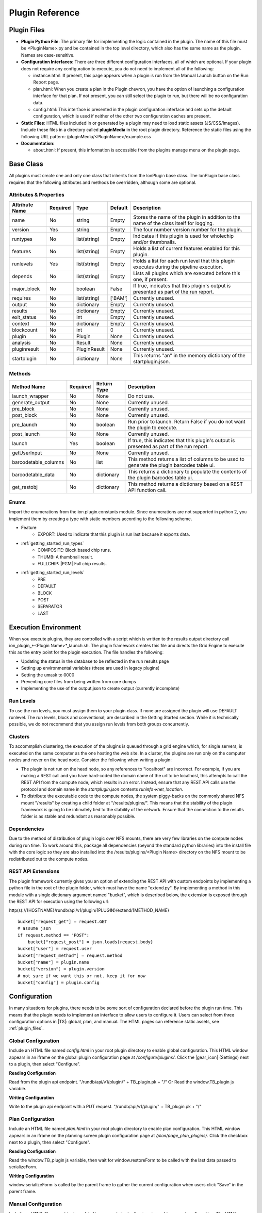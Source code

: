 .. _plugin_reference:

Plugin Reference
================

.. _plugin_files:

Plugin Files
------------

- **Plugin Python File**: The primary file for implementing the logic contained in the plugin. The name of this file must be
  <PluginName>.py and be contained in the top level directory, which also has the same name as the plugin. Names are case-sensitive.

- **Configuration Interfaces**: There are three different configuration interfaces, all of which are optional.  If your plugin
  does not require any configuration to execute, you do not need to implement all of the following:

  - instance.html: If present, this page appears when a plugin is run from the Manual Launch button on the Run Report page.
  - plan.html: When you create a plan in the Plugin chevron, you have the option of launching a configuration interface for that plan. If not present, you can still select the plugin to run, but there will be no configuration data.
  - config.html: This interface is presented in the plugin configuration interface and sets up the default configuration, which is used if neither of the other two configuration caches are present.

- **Static Files**: HTML files included in or generated by a plugin may need to load static assets (JS/CSS/Images).
  Include these files in a directory called **pluginMedia** in the root plugin directory.
  Reference the static files using the following URL pattern: /pluginMedia/<PluginName>/example.css

- **Documentation**:

  - about.html: If present, this information is accessible from the plugins manage menu on the plugin page.


Base Class
----------

All plugins must create one and only one class that inherits from the IonPlugin base class.  The IonPlugin base class requires
that the following attributes and methods be overridden, although some are optional.

Attributes & Properties
~~~~~~~~~~~~~~~~~~~~~~~

+-----------------+------------+--------------+----------+----------------------------------------------------------------------------------------------------------------+
| Attribute Name  | Required   | Type         | Default  | Description                                                                                                    |
+=================+============+==============+==========+================================================================================================================+
| name            | No         | string       | Empty    | Stores the name of the plugin in addition to the name of the class itself for logging.                         |
+-----------------+------------+--------------+----------+----------------------------------------------------------------------------------------------------------------+
| version         | Yes        | string       | Empty    | The four number version number for the plugin.                                                                 |
+-----------------+------------+--------------+----------+----------------------------------------------------------------------------------------------------------------+
| runtypes        | No         | list(string) | Empty    | Indicates if this plugin is used for wholechip and/or thumbnails.                                              |
+-----------------+------------+--------------+----------+----------------------------------------------------------------------------------------------------------------+
| features        | No         | list(string) | Empty    | Holds a list of current features enabled for this plugin.                                                      |
+-----------------+------------+--------------+----------+----------------------------------------------------------------------------------------------------------------+
| runlevels       | Yes        | list(string) | Empty    | Holds a list for each run level that this plugin executes during the pipeline execution.                       |
+-----------------+------------+--------------+----------+----------------------------------------------------------------------------------------------------------------+
| depends         | No         | list(string) | Empty    | Lists all plugins which are executed before this one, if present.                                              |
+-----------------+------------+--------------+----------+----------------------------------------------------------------------------------------------------------------+
| major_block     | No         | boolean      | False    | If true, indicates that this plugin's output is presented as part of the run report.                           |
+-----------------+------------+--------------+----------+----------------------------------------------------------------------------------------------------------------+
| requires        | No         | list(string) | ['BAM']  | Currently unused.                                                                                              |
+-----------------+------------+--------------+----------+----------------------------------------------------------------------------------------------------------------+
| output          | No         | dictionary   | Empty    | Currently unused.                                                                                              |
+-----------------+------------+--------------+----------+----------------------------------------------------------------------------------------------------------------+
| results         | No         | dictionary   | Empty    | Currently unused.                                                                                              |
+-----------------+------------+--------------+----------+----------------------------------------------------------------------------------------------------------------+
| exit_status     | No         | int          | Empty    | Currently unused.                                                                                              |
+-----------------+------------+--------------+----------+----------------------------------------------------------------------------------------------------------------+
| context         | No         | dictionary   | Empty    | Currently unused.                                                                                              |
+-----------------+------------+--------------+----------+----------------------------------------------------------------------------------------------------------------+
| blockcount      | No         | int          | 0        | Currently unused.                                                                                              |
+-----------------+------------+--------------+----------+----------------------------------------------------------------------------------------------------------------+
| plugin          | No         | Plugin       | None     | Currently unused.                                                                                              |
+-----------------+------------+--------------+----------+----------------------------------------------------------------------------------------------------------------+
| analysis        | No         | Result       | None     | Currently unused.                                                                                              |
+-----------------+------------+--------------+----------+----------------------------------------------------------------------------------------------------------------+
| pluginresult    | No         | PluginResult | None     | Currently unused.                                                                                              |
+-----------------+------------+--------------+----------+----------------------------------------------------------------------------------------------------------------+
| startplugin     | No         | dictionary   | None     | This returns "an" in the memory dictionary of the startplugin.json.                                            |
+-----------------+------------+--------------+----------+----------------------------------------------------------------------------------------------------------------+

Methods
~~~~~~~

+----------------------+------------+--------------+---------------------------------------------------------------------------------------------------------------------------+
| Method Name          | Required   | Return Type  | Description                                                                                                               |
+======================+============+==============+===========================================================================================================================+
| launch_wrapper       | No         | None         | Do not use.                                                                                                               |
+----------------------+------------+--------------+---------------------------------------------------------------------------------------------------------------------------+
| generate_output      | No         | None         | Currently unused.                                                                                                         |
+----------------------+------------+--------------+---------------------------------------------------------------------------------------------------------------------------+
| pre_block            | No         | None         | Currently unused.                                                                                                         |
+----------------------+------------+--------------+---------------------------------------------------------------------------------------------------------------------------+
| post_block           | No         | None         | Currently unused.                                                                                                         |
+----------------------+------------+--------------+---------------------------------------------------------------------------------------------------------------------------+
| pre_launch           | No         | boolean      | Run prior to launch.  Return False if you do not want the plugin to execute.                                              |
+----------------------+------------+--------------+---------------------------------------------------------------------------------------------------------------------------+
| post_launch          | No         | None         | Currently unused.                                                                                                         |
+----------------------+------------+--------------+---------------------------------------------------------------------------------------------------------------------------+
| launch               | Yes        | boolean      | If true, this indicates that this plugin's output is presented as part of the run report.                                 |
+----------------------+------------+--------------+---------------------------------------------------------------------------------------------------------------------------+
| getUserInput         | No         | None         | Currently unused.                                                                                                         |
+----------------------+------------+--------------+---------------------------------------------------------------------------------------------------------------------------+
| barcodetable_columns | No         | list         | This method returns a list of columns to be used to generate the plugin barcodes table ui.                                |
+----------------------+------------+--------------+---------------------------------------------------------------------------------------------------------------------------+
| barcodetable_data    | No         | dictionary   | This returns a dictionary to populate the contents of the plugin barcodes table ui.                                       |
+----------------------+------------+--------------+---------------------------------------------------------------------------------------------------------------------------+
| get_restobj          | No         | dictionary   | This method returns a dictionary based on a REST API function call.                                                       |
+----------------------+------------+--------------+---------------------------------------------------------------------------------------------------------------------------+

Enums
~~~~~

Import the enumerations from the ion.plugin.constants module.  Since enumerations are not supported in python 2, you implement them by creating a type with static members 
according to the following scheme.

* Feature
    * EXPORT: Used to indicate that this plugin is run last because it exports data.

* :ref:`getting_started_run_types`
    * COMPOSITE: Block based chip runs.
    * THUMB: A thumbnail result.
    * FULLCHIP: |PGM| Full chip results.

* :ref:`getting_started_run_levels`
    * PRE
    * DEFAULT
    * BLOCK
    * POST
    * SEPARATOR
    * LAST

Execution Environment
---------------------

When you execute plugins, they are controlled with a script which is written to the results output directory call ion_plugin_*<Plugin Name>*_launch.sh.  
The plugin framework creates this file and directs the Grid Engine to execute this as the entry point for the plugin execution.  The file handles the following:

* Updating the status in the database to be reflected in the run results page
* Setting up environmental variables (these are used in legacy plugins)
* Setting the umask to 0000
* Preventing core files from being written from core dumps
* Implementing the use of the output.json to create output (currently incomplete)

.. _reference_run_levels:

Run Levels
~~~~~~~~~~

To use the run levels, you must assign them to your plugin class.  If none are assigned the plugin will use DEFAULT runlevel. The run levels, block and conventional,
are described in the Getting Started section.  While it is technically possible, we do not recommend that you assign run levels from both groups concurrently.

Clusters
~~~~~~~~

To accommplish clustering, the execution of the plugins is queued through a grid engine which, for single servers, is executed on the same computer as the one
hosting the web site. In a cluster, the plugins are run only on the computer nodes and never on the head node. Consider the following when writing a plugin:

* The plugin is not run on the head node, so any references to "localhost" are incorrect.  For example, if you are making a REST call and you have hard-coded the 
  domain name of the url to be localhost, this attempts to call the REST API from the compute node, which results in an error.  Instead, ensure that any REST API calls
  use the protocol and domain name in the *startplugin.json* contents *runinfo->net_location*.

* To distribute the executable code to the compute nodes, the system piggy-backs on the commonly shared NFS mount "/results" by creating a 
  child folder at "/results/plugins/".  This means that the stability of the plugin framework is going to be intimately tied to the stability of the network.
  Ensure that the connection to the results folder is as stable and redundant as reasonably possible.

Dependencies
~~~~~~~~~~~~

Due to the method of distribution of plugin logic over NFS mounts, there are very few libraries on the compute nodes during run time. To work around this, package
all dependencies (beyond the standard python libraries) into the install file with the core logic so they are also installed into the /results/plugins/<Plugin Name> directory 
on the NFS mount to be redistributed out to the compute nodes.

REST API Extensions
~~~~~~~~~~~~~~~~~~~

The plugin framework currently gives you an option of extending the REST API with custom endpoints by implementing a python file in the root of the plugin folder, 
which must have the name "extend.py". By implementing a method in this module with a single dictionary argument named "bucket", which is described below, the extension is 
exposed through the REST API for execution using the following url:

http(s)://{HOSTNAME}/rundb/api/v1/plugin/{PLUGIN}/extend/{METHOD_NAME}

::

    bucket["request_get"] = request.GET
    # assume json
    if request.method == "POST":
        bucket["request_post"] = json.loads(request.body)
    bucket["user"] = request.user
    bucket["request_method"] = request.method
    bucket["name"] = plugin.name
    bucket["version"] = plugin.version
    # not sure if we want this or not, keep it for now
    bucket["config"] = plugin.config


Configuration
-------------

In many situations for plugins, there needs to be some sort of configuration declared before the plugin run time. This means that the plugin needs to implement an
interface to allow users to configure it.
Users can select from three configuration options in |TS|: global, plan, and manual. The HTML pages can reference static assets, see :ref:`plugin_files`.

Global Configuration
~~~~~~~~~~~~~~~~~~~~

Include an HTML file named *config.html* in your root plugin directory to enable global configuration.
This HTML window appears in an iframe on the global plugin configuration page at */configure/plugins/*.
Click the |gear_icon| (Settings) next to a plugin, then select "Configure".

**Reading Configuration**

Read from the plugin api endpoint.
"/rundb/api/v1/plugin/" + TB_plugin.pk + "/"
Or
Read the window.TB_plugin js variable.

**Writing Configuration**

Write to the plugin api endpoint with a PUT request.
"/rundb/api/v1/plugin/" + TB_plugin.pk + "/"

Plan Configuration
~~~~~~~~~~~~~~~~~~

Include an HTML file named *plan.html* in your root plugin directory to enable plan configuration.
This HTML window appears in an iframe on the planning screen plugin configuration page at */plan/page_plan_plugins/*.
Click the checkbox next to a plugin, then select "Configure".

**Reading Configuration**

Read the window.TB_plugin js variable, then wait for window.restoreForm to be called with the last data passed to serializeForm.

**Writing Configuration**

window.serializeForm is called by the parent frame to gather the current configuration when users click "Save" in the parent frame.

Manual Configuration
~~~~~~~~~~~~~~~~~~~~

Include an HTML file named *instance.html* in your root plugin directory to enable manual configuration.
The HTML window appears in an iframe on the report page at */report/<ID>/*.
Click "Select Plugins To Run", then select a plugin.

**Reading Configuration**

Read the window. TB_plugin js variable.

**Writing Configuration**

Write to the results endpoint with a POST request.
"/rundb/api/v1/results/" + TB_result + "/plugin/"
Then call the following to close the iframe.
window.parent.$.colorbox.close()


Barcode Table UI
~~~~~~~~~~~~~~~~

Plugin Barcode Table UI is an optional service provided by the plugin framework. It allows plugins to generate a simple GUI that can be used to select which barcodes
to process and specify per-barcode parameters. The table is similar to the barcode sample table in plan screen with one row per barcode and columns specified by the plugin.
This UI is provided for manual plugin launch only and is an opt-in service for plugins to use if desired.

**Defining table columns**

    ::
    
        def barcodetable_columns(self):
            # plugin class method to specify which columns to display
            # inputs: none
            # outputs: list of columns and options to show
            columns_list = [
                {
                    "field": "selected",
                    "editable": True
                },       
                {
                    "field": "barcode_name",
                    "editable": False
                },
                {
                    "field": "sample",
                    "editable": False
                },
                ...
            ]
            return columns_list

    List of available columns can be retrieved from framework by executing the following command line:

        ::

            python /results/plugins/<myPlugin>/<myPlugin>.py --bctable-columns

**Providing default table contents (optional)**

Plugin barcode table will be populated on page load from existing samples information entered during run planning.
Additionally, the plugin can modify or augment this initial data if it specifies the following function:

::

    def barcodetable_data(self, data, planconfig={}, globalconfig={}):
        # plugin class method to specify default table contents
        # inputs:
        #    data - same structure as in barcodes.json
        #    planconfig - plugin configuration from planning (plan.html)
        #    globalconfig - plugin global configuration (config.html)
        # outputs:
        #    data, modified as needed
        return data

**Changing instance.html**

The plugin's instance.html must add the contents of barcodes table to the plugin data before POSTing it to the results API.  This data will be written
to startplugin.json file at plugin runtime under "pluginconfig" section.

Helper TB_plugin_functions js variable is available to interact with the barcode table UI:

    * TB_plugin_functions.get_plugin_barcodetable()
            returns table data as json object
    * TB_plugin_functions.update_plugin_barcodetable(data)
            can be used to update the table with data json object
    * TB_plugin_functions.plugin_barcodetable_div
            barcode table DIV element


Input Files
-----------

The plugin framework creates two different files for general plugin consumption as its inputs.  The variables, which are communicated to the plugin from the framework, 
are spread across two separate JSON files.

barcodes.json
~~~~~~~~~~~~~

This file has all the references required for iterating through all of the barcodes for a particular run.

**Developer Option**

By default all the barcodes where the filtered key is true are not included in the barcodes.json file.  You can overwrite this behavior by adding "PLUGINS_INCLUDE_FILTERED_BARCODES = True" to the local_settings.py and restarting the ionPlugin service.

::

    nonbarcoded: {
        aligned <bool>: Flags if the reads in bam_file are aligned to the reference genome.
        bam_file <string>: Name of reads file. (May or may not be be aligned to the reference.)
        bam_filepath <string>: Full file path to bam_file on the local torrent server. (File may not exist if read_count is 0.)
        control_sequence_type <string>: Currently either ERCC Mix 1 or ERCC Mix 2 and only defined in plan screen for RNA Sequencing. (Purpose unspecified.)
        filtered <bool>: Flags if the barcode passed the |TS| analysis pipeline filtering criteria.
        hotspot_filepath <string>: Full file path to HotSpot target regions (BED) file on the local torrent server. ("" if not used.)
        genome_urlpath <string>: URL path used to specify the genome for applications like IGV. Typically the path to the FASTA file on the local torrent server.
        nucleotide_type <string>: Currently either DNA or RNA depending on application. Primarily used to distinguish barcodes with AmpliSeq DNA+RNA runs.
        read_count <int>: Total number of barcode-assigned reads in bam_file (prior to alignment).
        reference <string>: Common (short) name of the reference genome used in the pipeline for this barcode, e.g. hg19
        reference_fullpath <string>: Full file path to the to the reference sequences in FASTA format on the local torrent server. (May be "" for unaligned reads.)
        sample <string>: Name of the sample associated with this barcode. (May be associated with multiple barcodes.)
        sample_id <string>: Sample identification code associated with sample.
        target_region_filepath <string>: Full file path to target regions (BED) file on the local torrent server. ("" if not used.)
    }
    barcode_name: {
        aligned <bool>: Flags if the reads in bam_file are aligned to the reference genome.
        bam_file <string>: Name of reads file. (May or may not be be aligned to the reference.)
        bam_filepath <string>: Full file path to bam_file on the local torrent server.
        barcode_adapter <string>: DNA adapter sequence used to separate barcode_sequence from sequenced read.
        barcode_annotation <string>: User-specified annotation for this barcode.
        barcode_description <string>: Description text associated with this barcode.
        barcode_index <int>: Index of barcode in the barcode set, starting at 1.
        barcode_name <string>: Name of the barcode in the barcode set (barcode_name).
        barcode_sequence <string>: DNA sequence used to identify this barcode.
        barcode_type <string>: User-specified type for this barcode.
        control_sequence_type <string>: Currently either ERCC Mix 1 or ERCC Mix 2 and only defined in plan screen for RNA Sequencing. (Purpose unspecified.)
        filtered <bool>: Flags if the barcode passed the |TS| analysis pipeline filtering criteria.
        hotspot_filepath <string>: Full file path to HotSpot target regions (BED) file on the local torrent server. ("" if not used.)
        genome_urlpath <string>: URL path used to specify the genome for applications like IGV. Typically the path to the FASTA file on the local torrent server.
        nucleotide_type <string>: Currently either DNA or RNA depending on application. Primarily used to distinguish barcodes with AmpliSeq DNA+RNA runs.
        read_count <int>: Total number of barcode-assigned reads in bam_file (prior to alignment).
        reference <string>: Common (short) name of the reference genome used in the pipeline for this barcode, e.g. hg19
        reference_fullpath <string>: Full file path to the to the reference sequences in FASTA format on the local torrent server. (May be "" for unaligned reads.)
        sample <string>: Name of the sample associated with this barcode. (May be associated with multiple barcodes.)
        sample_id <string>: Sample identification code associated with sample.
        target_region_filepath <string>: Full file path to target regions (BED) file on the local torrent server. ("" if not used.)
    }

    Example barcodes.json for a barcoded run (TSS v5.0.3)
    {
       "IonXpress_001":{
          "aligned":true,
          "bam_file":"IonXpress_001_rawlib.bam",
          "bam_filepath":"/results/analysis/output/Local/with_many_samples_017/IonXpress_001_rawlib.bam",
          "barcode_adapter":"GAT",
          "barcode_annotation":"",
          "barcode_description":"",
          "barcode_index":1,
          "barcode_name":"IonXpress_001",
          "barcode_sequence":"CTAAGGTAAC",
          "barcode_type":"",
          "control_sequence_type":"",
          "filtered":false,
          "genome_urlpath":"/auth/output/tmap-f3/hg19/hg19.fasta",
          "hotspot_filepath":"",
          "nucleotide_type":"DNA",
          "read_count":20,
          "reference":"hg19",
          "reference_fullpath":"/results/referenceLibrary/tmap-f3/hg19/hg19.fasta",
          "sample":"First Sample name",
          "sample_id":"",
          "target_region_filepath":""
       },
       "IonXpress_033":{
          "aligned":true,
          "bam_file":"IonXpress_033_rawlib.bam",
          "bam_filepath":"/results/analysis/output/Local/with_many_samples_017/IonXpress_033_rawlib.bam",
          "barcode_adapter":"GAT",
          "barcode_annotation":"",
          "barcode_description":"",
          "barcode_index":33,
          "barcode_name":"IonXpress_033",
          "barcode_sequence":"TTCTCATTGAAC",
          "barcode_type":"",
          "control_sequence_type":"",
          "filtered":false,
          "genome_urlpath":"/auth/output/tmap-f3/hg19/hg19.fasta",
          "hotspot_filepath":"",
          "nucleotide_type":"DNA",
          "read_count":231321,
          "reference":"hg19",
          "reference_fullpath":"/results/referenceLibrary/tmap-f3/hg19/hg19.fasta",
          "sample":"Second Sample Name",
          "sample_id":"",
          "target_region_filepath":""
       },
       "IonXpress_034":{
          "aligned":true,
          "bam_file":"IonXpress_034_rawlib.bam",
          "bam_filepath":"/results/analysis/output/Local/with_many_samples_017/IonXpress_034_rawlib.bam",
          "barcode_adapter":"GAT",
          "barcode_annotation":"",
          "barcode_description":"",
          "barcode_index":34,
          "barcode_name":"IonXpress_034",
          "barcode_sequence":"TCGCATCGTTC",
          "barcode_type":"",
          "control_sequence_type":"",
          "filtered":false,
          "genome_urlpath":"/auth/output/tmap-f3/hg19/hg19.fasta",
          "hotspot_filepath":"",
          "nucleotide_type":"",
          "read_count":267041,
          "reference":"hg19",
          "reference_fullpath":"/results/referenceLibrary/tmap-f3/hg19/hg19.fasta",
          "sample":"",
          "sample_id":"",
          "target_region_filepath":""
       }
    }

**Usage Notes**

1. For consistency, we recommend that you iterate and present barcodes in order of increasing barcode_index value.
2. For default plugin configurations, barcodes with filtered == true are not output. (A plugin option to include these may become available soon.)
3. Barcodes with a sample name provided (i.e. not "") are represented with filtered == false, regardless of read_count value.
4. The bam_filepath value is set to the expected location of the bam_file on the Torrent Server. Barcodes with read_count == 0 may not have a bam_file saved, so you can expect a failure to find the bam_file at bam_filepath. If read_count > 0 then a missing bam_file should be treated as an unexpected error. (This would most likely be a result of automated deletion of old files to make space on the server.)
5. Although control_sequence_type and nucleotide_type appear to be general attributes, at 5.0.3 these are only defined for barcodes that were specified 
   (associated with samples) in the plan. For nonbarcoded elements or barcodes with no sample data that had sufficient reads. these attributes have the value "".

startplugin.json
~~~~~~~~~~~~~~~~

This is the primary file to get all of the information regarding the file.
::

    {
        chefSummaary <dictionary> : This optional section will convey information regarding the chef parameters used. {
        }
        datamanagement <dictionary>: Holds information regarding the data management state of the run. {
            Basecalling Input <bool>: This will indicate if the basecalling information is available for use.
            Intermediate Files <bool>: This will indicate if the intermediate files are available for use.
            Output Files <bool>: This will indicate if the output files are available for use.
            Signal Processing Input <bool>: This will indicate if the signal processing information is available for use.
        }
        expmeta <dictionary>: This is an aggregate of data contained in the expMeta.dat file and the ion_params_00.json file. {
            analysis_date <date>: Gets the time of results analysis based on the last modified time stamp on the ion_params_00.json file.
            barcodeId <string>: The barcode kit name from the experiment analysis settings.
            chipBarcode <string>: The barcode of the chip derived from the ion_params_00.json->exp_json->chipBarcode... mostly.
            chiptype <string>: This is the chip which was used to do the run.
            flowOrder <string>: The flow order used to sequence the run.
            instrument <string>: The name (not type) of the instrument which was used to do the sequencing.
            notes <string>: Any notes which may have been included in the experiment.
            project <string>: A list of all of the projects which this result may belong to.
            results_name <string>: The name of the results that will be processed.
            run_date <datetime>: The date/time stamp of the experiment.
            run_flows <int>: The number of flows used in the run.
            run_name <string>: The name of the run as opposed to the name of the result.
            runid <string>: A short identifies for each id.
            sample <string>: This is the name of the first sample which is associated with this run.
            output_file_name_stem <string>: This is a merger of the experiment name and the results name.
        }
        globalconfig <dictionary>: This section is for the global environment of the result. {
            MEM_MAX <string>: Hardcoded to always read "15G".
            debug <int>: Hardcoded to always read 0.
        }
        plan <dictionary>: This section is where all of the elements of the experiment plan are stored. {
            barcodeId <string>: The barcode kit name from the experiment analysis settings.
            barcodedSamples <dictionary>: This is a dictionary of all of the samples information and the barcodes they are associated with. {
                -Sample Name- <dictionary>: The name of the sample {
                    barcodeSampleInfo <dictionary>: Contains the information for the barcodes. {
                        -Barcode ID- <dictionary>: {
                            controlSequenceType <string>: The name of the kit used for the controls for specific per Sample applications.
                            controlType <string>: The experimental control used for this sample. eg (No Template Control)
                            description <string>: Free form description field.
                            externalId <string>: Free form id from any external sources
                            hotSpotRegionBedFile <string>: The name of the hotspot data used for this sample.
                            nucleotideType <string>: This will be the nucleotideType used for this barcode (DNA/RNA/Fusions).
                            reference <string>: The name of the reference
                            sseBedFile <string>: The SSE Bed file reference.
                            targetRegionBedFile <string>: The name of the target region data used for this sample.
                        }
                    }
                    barcodes <list>: A list of strings which should only have one entry equal to the single dictionary key for barcodeSampleInfo.
                }
            }
            bedfile <string>: The name of a bed file used in this plan.
            controlSequencekitname <string, nullable>: The name of the kit used for the controls.
            librarykitname <string>: The name of the library kit used in the plan.
            planName <string>: The name of the plan used in the run.
            regionfile <string>: The file to define regions for this plan.
            reverse_primer <string>: The reverse primer used in the plan.
            runMode <string>: The run mode value of 'SingleRead', 'PairedEnd' or 'Undefined'
            runType <string>: The type of sequencing for this plan, for example "GENS"
            runTypeDescription <string> : A plain english description of the run type, for example "Generic Sequencing".
            sampleGrouping <dictionary>: A representation of the sample group.
            samplePrepKitName <string>: The name of the sample prep kit.
            sampleSet_name <string>: The name of the sample set.
            sampleSet_planIndex <int>: deprecated
            sampleSet_planTotal <int>: deprecated
            sampleSet_uid <string>: deprecated
            sampleTubeLabel <string>: The barcode sample prep label on the sample tube.
            sequencekitname <string>: The name of the kit used for sequencing.
            templatingKitName <string>: The name of the kit used for templating.
            threePrimeAdapter <string>: The sequence of the three prime adapter being used.
            username <string>: The name of the user who created the plan.
        }
        runinfo <dictionary>: Information regarding the sequencing run. {
            alignment_dir <string>: The path of the directory with the alignment data.
            analysis_dir <string>: The path of the directory using the Analysis data.
            api_key <string>: The api key which can be used to access the
            api_url <string>: The base directory url for *most* of the rest api calls.
            barcodeId <string>: The identifier for the barcoding kit.
            basecaller_dir <string>: The path to the directory with the basecaller information.
            chipDescription <string>: The description of the chip used for sequencing.
            chipType <string>: The type of the chip used for sequencing.
            library <string>: The reference library used.
            library_key <string>: The key sequence to the library.
            net_location <string>: The url to the master node used for the run.
            pk <int>: The primary key for this run in the database.
            platform <string>: The type of sequencer being used.
            plugin <dictionary>: This section describes the run parameters for this plugin in this run. {
                depends <list>: The list of dependency plugins for this run.
                features <list>: The list of features for this plugin.
                hold_jid <list>: A list of SGE job id's which this process was asked to hold on.
                id <int>: The database pk for the id of the plugin.
                name <string>: The name of this plugin.
                path <string>: The path to the plugin executable directory.
                pluginconfig <dictionary>: This is a freeform dictionary which contains the global configuration used for this plugin run.
                pluginresult <int>:  The database primary key for the plugin results entry.
                results_dir <string>: The directory path to the plugin result output.
                runlevel <list>: The list of run levels this plugin has been asked to run at.
                runtype <list>: This list of run types that this plugin can be run on.
                userInput <dictionary>: This is a freeform dictionary which contains the run configuration used for this plugin run.
                version <string>: The version of the plugin running.
            }
            plugin_dir <string>: The path to the plugin executable directory.
            plugin_name <string>: The name of this plugin.
            pluginresult <int>: The database primary key for the plugin results entry.
            raw_data_dir <string>: The path to the directory which contains the raw observational data.
            report_root_dir <string>: The path to the directory of the report.
            results_dir <string>: The path to the directory of the plugin results.
            sigproc_dir <string>: The path to the directory of the signal processing data.
            systemType <string>: The type of sequencer being used.
            testfrag_key <string>: The sequence key to the test fragments.
            tmap_version <string>: The version of the tmap program being used.
            url_root <string>: The file path to the directory of the results data. (not a url)
            username <string>: The user who is performing the run.
        {
        runplugin <dictionary>: The exact parameters used for this plugin run. {
            blockId <string>: The id for the block currently being processed.  Blank if not a block process.
            block_dirs <list>: A list of all of the directories of all of the block data.
            numBlocks <int>: The total number of blocks processed.
            run_mode <string>: The run mode that this is being processed in, either 'pipeline' or 'manual'.
            run_type <string>: The type of the run.  Thumbnail, wholechip or composite.
            runlevel <string>: The current run level being run.
        }
        sampleinfo <dictionary>: A dictionary of information used to convey information regarding the samples. {
            SampleName <dictionary>: The name of the sample. {
                attributes <dictionary>: Any attributes {
                }
                description <????>: A free form description of the sample.
                displayedName <string>: The name of the sample.
                externalId <string>: Any remote identifier used for the sample.
                name <string>: The name of the sample without whitespace.
            }
        pluginconfig <dictionary>: This is a freeform dictionary which contains the run configuration used for this plugin run. {
        }
    }

    Example
    {
        "datamanagement": {
            "Basecalling Input": true,
            "Intermediate Files": true,
            "Output Files": true,
            "Signal Processing Input": true
        },
        "expmeta": {
            "analysis_date": "2015-09-02",
            "barcodeId": "",
            "chipBarcode": "AA0026665",
            "chiptype": "\"314R\"",
            "flowOrder": "TACGTACGTCTGAGCATCGATCGATGTACAGC",
            "instrument": "PGM_test",
            "notes": "",
            "project": "SampleData",
            "results_name": "Auto_user_CB1-42-r9723-314wfa-tl_36",
            "run_date": "2011-04-07T12:44:38Z",
            "run_flows": 260,
            "run_name": "R_2011_04_07_12_44_38_user_CB1-42-r9723-314wfa-tl",
            "runid": "ZN2MB",
            "sample": "e5272-wfa-l165"
        },
        "globalconfig": {
            "MEM_MAX": "15G",
            "debug": 0
        },
        "plan": {
            "barcodeId": "",
            "barcodedSamples": {},
            "bedfile": "",
            "controlSequencekitname": null,
            "librarykitname": "Ion Xpress Plus Fragment Library Kit",
            "planName": "CopyOfSystemDefault_R_2011_04_07_12_44_38_user_CB1-42-r9723-314wfa-tl",
            "regionfile": "",
            "reverse_primer": null,
            "runMode": "single",
            "runType": "GENS",
            "runTypeDescription": "",
            "sampleGrouping": null,
            "samplePrepKitName": null,
            "sampleSet_name": null,
            "sampleSet_planIndex": 0,
            "sampleSet_planTotal": 0,
            "sampleSet_uid": null,
            "sampleTubeLabel": null,
            "sequencekitname": "IonPGM200Kit-v2",
            "templatingKitName": "Ion PGM Template OT2 200 Kit",
            "threePrimeAdapter": "ATCACCGACTGCCCATAGAGAGGCTGAGAC",
            "username": string
        },
        "pluginconfig": {},
        "runinfo": {
            "alignment_dir": "/results/analysis/output/Disabled/Auto_user_CB1-42-r9723-314wfa-tl_36_001",
            "analysis_dir": "/results/analysis/output/Disabled/Auto_user_CB1-42-r9723-314wfa-tl_36_001",
            "api_key": "9516e00c170496012b6df5810431aca7ac558163",
            "api_url": "http://ion-ts-vm/rundb/api",
            "barcodeId": "",
            "basecaller_dir": "/results/analysis/output/Disabled/Auto_user_CB1-42-r9723-314wfa-tl_36_001/basecaller_results",
            "chipDescription": "",
            "chipType": "\"314R\"",
            "library": "e_coli_dh10b",
            "library_key": "TCAG",
            "net_location": "http://ion-ts-vm",
            "pk": 1,
            "platform": "pgm",
            "plugin": {
                "depends": [],
                "features": [],
                "hold_jid": [],
                "id": 11,
                "name": "FilterDuplicates",
                "path": "/results/plugins/FilterDuplicates",
                "pluginconfig": {},
                "pluginresult": 5,
                "results_dir": "/results/analysis/output/Disabled/Auto_user_CB1-42-r9723-314wfa-tl_36_001/plugin_out/FilterDuplicates_out.5",
                "runlevel": [],
                "runtype": [
                    "composite",
                    "wholechip",
                    "thumbnail"
                ],
                "userInput": "",
                "version": "5.0.0.0"
            },
            "plugin_dir": "/results/plugins/FilterDuplicates",
            "plugin_name": "FilterDuplicates",
            "pluginresult": 5,
            "raw_data_dir": "/results/PGM_test/cropped_CB1-42",
            "report_root_dir": "/results/analysis/output/Disabled/Auto_user_CB1-42-r9723-314wfa-tl_36_001",
            "results_dir": "/results/analysis/output/Disabled/Auto_user_CB1-42-r9723-314wfa-tl_36_001/plugin_out/FilterDuplicates_out.5",
            "sigproc_dir": "/results/analysis/output/Disabled/Auto_user_CB1-42-r9723-314wfa-tl_36_001/sigproc_results",
            "systemType": "pgm",
            "testfrag_key": "ATCG",
            "tmap_version": "tmap-f3",
            "url_root": "/output/Disabled/Auto_user_CB1-42-r9723-314wfa-tl_36_001",
            "username": "ionadmin"
        },
        "runplugin": {
            "blockId": "",
            "block_dirs": [
                "."
            ],
            "numBlocks": 1,
            "run_mode": "manual",
            "run_type": "wholechip",
            "runlevel": "default"
        },
        "sampleinfo": {
            "e5272-wfa-l165": {
                "attributes": {},
                "description": null,
                "displayedName": "e5272-wfa-l165",
                "externalId": "",
                "name": "e5272-wfa-l165"
            }
        }
    }


Seq Files (BAMs)
~~~~~~~~~~~~~~~~

The actual sequence information is a critical portion of all of the plugins running information.  When you attempt to access them, refer to the barcodes.json file for 
references to their path in the "bam_filepath" key.

Output Files
------------

The primary output of all of the plugins is the report HTML file, which is produced by the plugin.  Name this file \*_block.html or \*_block.php. There can be any number 
of them, and they are all displayed in separate iFrames. If plugin output doesn't contain a _block.html or _block.php file then all HTML/PHP files in the plugin result folder will be shown as links in the plugin section.

Additionally, the SGE produces a log file for recording the standard output of the plugin execution, which is called drmaa_stdout.txt.  This contains all the information 
printed from the controlling script, including the standard output of the plugin itself, and is a primary source of information for debugging.

See :ref:`plugin_templating` for an example using HTML templates. This usually results in cleaner code than assembling large strings or multiple-file writes.

File Permissions
~~~~~~~~~~~~~~~~

The SGE executes all of the plugins as the user 'ionian' to perform the execution. All files produced have both the owner and group of ionian and full read/write access 
to the plugin result directory.  This also includes the ability to create new directories.  The plugins have only read access to all other files, 
most notably the file in the run results directory.

Upgrades
--------

When upgrading the plugins, after all of the changes have been made to the logic of plugin, all you need to do is to increment the version of the plugin and 
repackage the plugin for deployment.